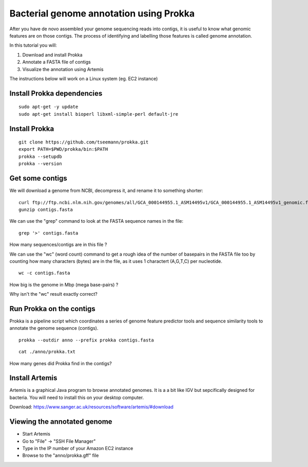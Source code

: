 ================================================
Bacterial genome annotation using Prokka
================================================

After you have de novo assembled your genome sequencing reads into contigs,
it is useful to know what genomic features are on those contigs. The process
of identifying and labelling those features is called genome annotation.

In this tutorial you will:

1. Download and install Prokka
2. Annotate a FASTA file of contigs
3. Visualize the annotation using Artemis

The instructions below will work on a Linux system (eg. EC2 instance)

Install Prokka dependencies
===========================

::

   sudo apt-get -y update
   sudo apt-get install bioperl libxml-simple-perl default-jre

Install Prokka
==============

::

  git clone https://github.com/tseemann/prokka.git
  export PATH=$PWD/prokka/bin:$PATH
  prokka --setupdb
  prokka --version

Get some contigs
================

We will download a genome from NCBI, decompress it, and rename it to something shorter:

::

  curl ftp://ftp.ncbi.nlm.nih.gov/genomes/all/GCA_000144955.1_ASM14495v1/GCA_000144955.1_ASM14495v1_genomic.fna.gz > contigs.fasta.gz
  gunzip contigs.fasta

We can use the "grep" command to look at the FASTA sequence names in the file:

::

  grep '>' contigs.fasta

How many sequences/contigs are in this file ?

We can use the "wc" (word count) command to get a rough idea of the number of basepairs in the FASTA file too
by counting how many characters (bytes) are in the file, as it uses 1 charactert (A,G,T,C) per nucleotide.

::

  wc -c contigs.fasta

How big is the genome in Mbp (mega base-pairs) ?

Why isn't the "wc" result exactly correct?


Run Prokka on the contigs
=========================

Prokka is a pipeline script which coordinates a series of genome feature predictor tools and sequence similarity
tools to annotate the genome sequence (contigs).

::

  prokka --outdir anno --prefix prokka contigs.fasta

::

  cat ./anno/prokka.txt

How many genes did Prokka find in the contigs?


Install Artemis
===============

Artemis is a graphical Java program to browse annotated genomes.
It is a a bit like IGV but sepcifically designed for bacteria.
You will need to install this on your desktop computer.

Download: https://www.sanger.ac.uk/resources/software/artemis/#download


Viewing the annotated genome
============================

* Start Artemis
* Go to "File" -> "SSH File Manager"
* Type in the IP number of your Amazon EC2 instance
* Browse to the "anno/prokka.gff" file
